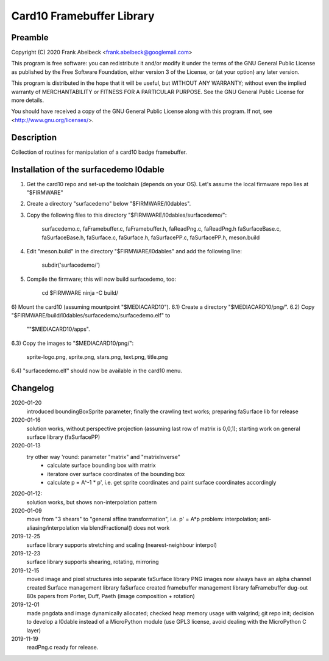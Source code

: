 ==========================
Card10 Framebuffer Library
==========================

Preamble
========

Copyright (C) 2020 Frank Abelbeck <frank.abelbeck@googlemail.com>

This program is free software: you can redistribute it and/or modify
it under the terms of the GNU General Public License as published by
the Free Software Foundation, either version 3 of the License, or
(at your option) any later version.

This program is distributed in the hope that it will be useful,
but WITHOUT ANY WARRANTY; without even the implied warranty of
MERCHANTABILITY or FITNESS FOR A PARTICULAR PURPOSE.  See the
GNU General Public License for more details.

You should have received a copy of the GNU General Public License
along with this program.  If not, see <http://www.gnu.org/licenses/>.

Description
===========

Collection of routines for manipulation of a card10 badge framebuffer.


Installation of the surfacedemo l0dable
=======================================

1) Get the card10 repo and set-up the toolchain (depends on your OS).
   Let's assume the local firmware repo lies at "$FIRMWARE"
2) Create a directory "surfacedemo" below "$FIRMWARE/l0dables".
3) Copy the following files to this directory "$FIRMWARE/l0dables/surfacedemo/":

      surfacedemo.c, faFramebuffer.c, faFramebuffer.h, faReadPng.c, faReadPng.h
      faSurfaceBase.c, faSurfaceBase.h, faSurface.c, faSurface.h,
      faSurfacePP.c, faSurfacePP.h, meson.build

4) Edit "meson.build" in the directory "$FIRMWARE/l0dables" and add the
   following line:

      subdir('surfacedemo/')

5) Compile the firmware; this will now build surfacedemo, too:

      cd $FIRMWARE
      ninja -C build/

6) Mount the card10 (assuming mountpoint "$MEDIACARD10").
6.1) Create a directory "$MEDIACARD10/png/".
6.2) Copy "$FIRMWARE/build/l0dables/surfacedemo/surfacedemo.elf" to 
     ""$MEDIACARD10/apps".
6.3) Copy the images to "$MEDIACARD10/png/":

      sprite-logo.png, sprite.png, stars.png, text.png, title.png

6.4) "surfacedemo.elf" should now be available in the card10 menu.


Changelog
=========

2020-01-20
    introduced boundingBoxSprite parameter; finally the crawling text works;
    preparing faSurface lib for release

2020-01-16
	solution works, without perspective projection (assuming last row of matrix is 0,0,1);
	starting work on general surface library (faSurfacePP)

2020-01-13
    try other way 'round: parameter "matrix" and "matrixInverse"
     - calculate surface bounding box with matrix
     - iteratore over surface coordinates of the bounding box
     - calculate p = A^-1 * p', i.e. get sprite coordinates and paint surface coordinates accordingly

2020-01-12:
    solution works, but shows non-interpolation pattern

2020-01-09
    move from "3 shears" to "general affine transformation", i.e. p' = A*p
    problem: interpolation; anti-aliasing/interpolation via blendFractional() does not work

2019-12-25
    surface library supports stretching and scaling (nearest-neighbour interpol)

2019-12-23
    surface library supports shearing, rotating, mirroring

2019-12-15
    moved image and pixel structures into separate faSurface library
    PNG images now always have an alpha channel
    created Surface management library faSurface
    created framebuffer management library faFramebuffer
    dug-out 80s papers from Porter, Duff, Paeth (image composition + rotation)
    
2019-12-01
    made pngdata and image dynamically allocated;
    checked heap memory usage with valgrind;
    git repo init;
    decision to develop a l0dable instead of a MicroPython module
    (use GPL3 license, avoid dealing with the MicroPython C layer)

2019-11-19
    readPng.c ready for release.
